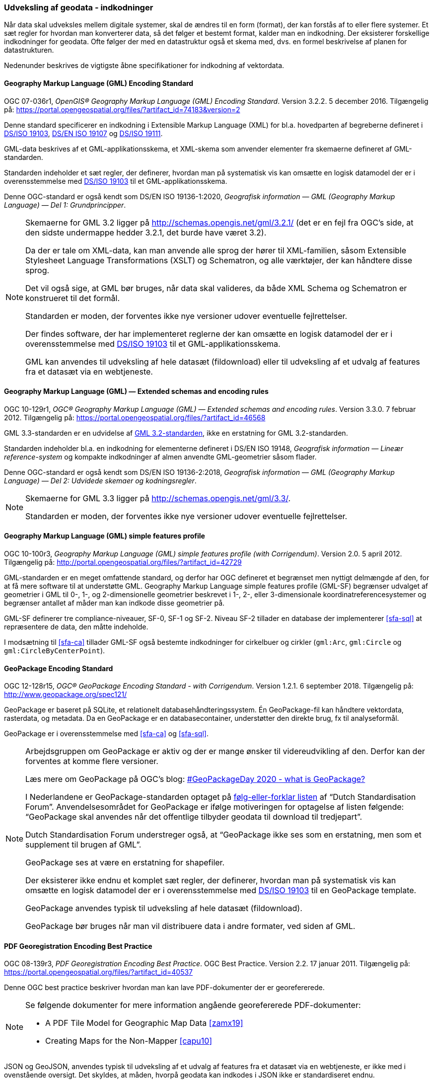 [#indkodninger]
=== Udveksling af geodata - indkodninger 
Når data skal udveksles mellem digitale systemer, skal de ændres til en
form (format), der kan forstås af to eller flere systemer. Et sæt regler
for hvordan man konverterer data, så det følger et bestemt format,
kalder man en indkodning. Der eksisterer forskellige indkodninger for
geodata. Ofte følger der med en datastruktur også et skema med, dvs. en
formel beskrivelse af planen for datastrukturen.

Nedenunder beskrives de vigtigste åbne specifikationer for indkodning af
vektordata.

[#gml-32]
==== Geography Markup Language (GML) Encoding Standard 

[.bibliographicaldetails]
OGC 07-036r1, _OpenGIS® Geography Markup Language (GML) Encoding
Standard_. Version 3.2.2. 5 december 2016. Tilgængelig på:
https://portal.opengeospatial.org/files/?artifact_id=74183&version=2[https://portal.opengeospatial.org/files/?artifact_id=74183&version=2,title=OpenGIS® Geography Markup Language (GML) Encoding Standard] 

Denne standard specificerer en indkodning i Extensible Markup Language
(XML) for bl.a. hovedparten af begreberne defineret i
<<19103,DS/ISO 19103>>, <<19107,DS/EN ISO 19107>> og <<19111,DS/ISO 19111>>.

GML-data beskrives af et GML-applikationsskema, et XML-skema som
anvender elementer fra skemaerne defineret af GML-standarden.

Standarden indeholder et sæt regler, der definerer, hvordan man på
systematisk vis kan omsætte en logisk datamodel der er i
overensstemmelse med <<19103,DS/ISO 19103>> til et GML-applikationsskema.

Denne OGC-standard er også kendt som DS/EN ISO 19136-1:2020, _Geografisk 
information — GML (Geography Markup Language) — Del 1: Grundprincipper_. 

[NOTE]
====
Skemaerne for GML 3.2 ligger på
http://schemas.opengis.net/gml/3.2.1/[http://schemas.opengis.net/gml/3.2.1/,title=skemaerne for GML 3.2]
(det er en fejl fra OGC’s side, at den sidste undermappe hedder 3.2.1,
det burde have været 3.2).

Da der er tale om XML-data, kan man anvende alle sprog der hører til
XML-familien, såsom Extensible Stylesheet Language Transformations
(XSLT) og Schematron, og alle værktøjer, der kan håndtere disse sprog.

Det vil også sige, at GML bør bruges, når data skal valideres, da både
XML Schema og Schematron er konstrueret til det formål.

Standarden er moden, der forventes ikke nye versioner udover eventuelle
fejlrettelser.

Der findes software, der har implementeret reglerne der kan omsætte en
logisk datamodel der er i overensstemmelse med <<19103,DS/ISO 19103>> 
til et GML-applikationsskema.

GML kan anvendes til udveksling af hele datasæt (fildownload) eller til
udveksling af et udvalg af features fra et datasæt via en webtjeneste.
====

[#gml-33]
==== Geography Markup Language (GML) — Extended schemas and encoding rules 

[.bibliographicaldetails] 
OGC 10-129r1, _OGC® Geography Markup Language (GML) — Extended schemas
and encoding rules_. Version 3.3.0. 7 februar 2012. Tilgængelig på:
https://portal.opengeospatial.org/files/?artifact_id=46568[https://portal.opengeospatial.org/files/?artifact_id=46568,title=OGC® Geography Markup Language (GML) — Extended schemas and encoding rules] 

GML 3.3-standarden er en udvidelse af <<gml-32,GML 3.2-standarden>>, ikke en
erstatning for GML 3.2-standarden.

Standarden indeholder bl.a. en indkodning for elementerne defineret i
DS/EN ISO 19148, _Geografisk information — Lineær reference-system_ og
kompakte indkodninger af almen anvendte GML-geometrier såsom flader.

Denne OGC-standard er også kendt som DS/EN ISO 19136-2:2018, _Geografisk 
information — GML (Geography Markup Language) — Del 2: Udvidede skemaer 
og kodningsregler_.

[NOTE] 
====
Skemaerne for GML 3.3 ligger på
http://schemas.opengis.net/gml/3.3/[http://schemas.opengis.net/gml/3.3/,title=skemaerne for GML 3.3].

Standarden er moden, der forventes ikke nye versioner udover eventuelle
fejlrettelser.
==== 

[#gml-sf]
==== Geography Markup Language (GML) simple features profile

[.bibliographicaldetails] 
OGC 10-100r3, _Geography Markup Language (GML) simple features profile
(with Corrigendum)_. Version 2.0. 5 april 2012. Tilgængelig på:
http://portal.opengeospatial.org/files/?artifact_id=42729[http://portal.opengeospatial.org/files/?artifact_id=42729,title=Geography Markup Language (GML) simple features profile (with Corrigendum)] 

GML-standarden er en meget omfattende standard, og derfor har OGC
defineret et begrænset men nyttigt delmængde af den, for at få mere
software til at understøtte GML. Geography Markup Language simple
features profile (GML-SF) begrænser udvalget af geometrier i GML til 0-,
1-, og 2-dimensionelle geometrier beskrevet i 1-, 2-, eller
3-dimensionale koordinatreferencesystemer og begrænser antallet af måder
man kan indkode disse geometrier på.

GML-SF definerer tre compliance-niveauer, SF-0, SF-1 og SF-2. Niveau
SF-2 tillader en database der implementerer <<sfa-sql>> at
repræsentere de data, den måtte indeholde.

I modsætning til <<sfa-ca>> tillader GML-SF også bestemte indkodninger for
cirkelbuer og cirkler (`+gml:Arc+`, `+gml:Circle+` og `+gml:CircleByCenterPoint+`).

[#gpkg]
==== GeoPackage Encoding Standard 

[.bibliographicaldetails] 
OGC 12-128r15, _OGC® GeoPackage Encoding Standard - with Corrigendum_.
Version 1.2.1. 6 september 2018. Tilgængelig på:
http://www.geopackage.org/spec121/[http://www.geopackage.org/spec121/,title=OGC® GeoPackage Encoding Standard - with Corrigendum] 

GeoPackage er baseret på SQLite, et relationelt
databasehåndteringssystem. Én GeoPackage-fil kan håndtere vektordata,
rasterdata, og metadata. Da en GeoPackage er en databasecontainer,
understøtter den direkte brug, fx til analyseformål.

GeoPackage er i overensstemmelse med <<sfa-ca>> og <<sfa-sql>>.

[NOTE] 
====
Arbejdsgruppen om GeoPackage er aktiv og der er mange ønsker til
videreudvikling af den. Derfor kan der forventes at komme flere
versioner.

Læs mere om GeoPackage på OGC’s blog:
https://www.ogc.org/blog/3148[#GeoPackageDay 2020 - what is GeoPackage?]

I Nederlandene er GeoPackage-standarden optaget på
https://www.forumstandaardisatie.nl/open-standaarden/verplicht[følg-eller-forklar
listen] af “Dutch Standardisation Forum”. Anvendelsesområdet for
GeoPackage er ifølge motiveringen for optagelse af listen følgende:
“GeoPackage skal anvendes når det offentlige tilbyder geodata til
download til tredjepart”.

Dutch Standardisation Forum understreger også, at “GeoPackage ikke ses
som en erstatning, men som et supplement til brugen af GML”.

GeoPackage ses at være en erstatning for shapefiler.

Der eksisterer ikke endnu et komplet sæt regler, der definerer, hvordan
man på systematisk vis kan omsætte en logisk datamodel der er i
overensstemmelse med <<19103,DS/ISO 19103>> til en GeoPackage template.

GeoPackage anvendes typisk til udveksling af hele datasæt (fildownload).

GeoPackage bør bruges når man vil distribuere data i andre formater, ved
siden af GML.
==== 

[#pdf-georegistration]
==== PDF Georegistration Encoding Best Practice 

[.bibliographicaldetails] 
OGC 08-139r3, _PDF Georegistration Encoding Best Practice_. OGC Best
Practice. Version 2.2. 17 januar 2011. Tilgængelig på:
https://portal.opengeospatial.org/files/?artifact_id=40537[https://portal.opengeospatial.org/files/?artifact_id=40537,title=PDF Georegistration Encoding Best Practice] 

Denne OGC best practice beskriver hvordan man kan lave PDF-dokumenter
der er georefererede.

[NOTE] 
====
Se følgende dokumenter for mere information angående georefererede
PDF-dokumenter:

* A PDF Tile Model for Geographic Map Data <<zamx19>>
* Creating Maps for the Non-Mapper <<capu10>>
====

JSON og GeoJSON, anvendes typisk til udveksling af et udvalg af features
fra et datasæt via en webtjeneste, er ikke med i ovenstående oversigt.
Det skyldes, at måden, hvorpå geodata kan indkodes i JSON ikke er
standardiseret endnu.

JSON <<rfc-8259>>, GeoJSON <<rfc-7946>> og https://json-schema.org/[JSON Schema] 
<<json-schema>> er udviklet
i regi af Internet Engineering Task Force (IETF):

Bemærk, at <<rfc-7946>> og <<rfc-8259>> ikke er officielle IETF-standarder
endnu.

OGC er i gang med at udarbejde en
https://github.com/opengeospatial/architecture-dwg/tree/master/json-best-practice[JSON
Best Practice], en OGC Best Practice for hvordan man kan anvende JSON
som indkodning for OGC-standarden. Indholdet er især baseret på 
_Testbed-12 JSON and GeoJSON User Guide_ <<ogc-16-122r1>> og
_Testbed-12 Javascript-JSON-JSON-LD Engineering Report_ <<ogc-16-051>>, 
og er inspireret af en del andre OGC-dokumenter om JSON.
